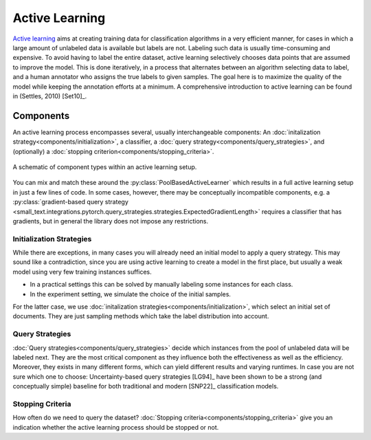 ===============
Active Learning
===============

`Active learning <https://en.wikipedia.org/wiki/Active_learning_(machine_learning)>`_ aims at creating training data for classification algorithms in a very efficient manner,
for cases in which a large amount of unlabeled data is available but labels are not.
Labeling such data is usually time-consuming and expensive.
To avoid having to label the entire dataset, active learning selectively chooses data points that are assumed to improve the model.
This is done iteratively, in a process that alternates between an algorithm selecting data to label,
and a human annotator who assigns the true labels to given samples.
The goal here is to maximize the quality of the model while keeping the annotation efforts at a minimum.
A comprehensive introduction to active learning can be found in (Settles, 2010) [Set10]_.

Components
==========

.. py:currentmodule:: small_text.active_learner

An active learning process encompasses several, usually interchangeable components:
An :doc:`initalization strategy<components/initialization>`,
a classifier,
a :doc:`query strategy<components/query_strategies>`,
and (optionally) a :doc:`stopping criterion<components/stopping_criteria>`.

.. figure:: _static/figures/active-learning-setup.svg
  :align: center
  :class: active-learning-setup
  :width: 350px
  :alt: A schematic of component types within an active learning setup.

  A schematic of component types within an active learning setup.

You can mix and match these around the :py:class:`PoolBasedActiveLearner` which results in
a full active learning setup in just a few lines of code.
In some cases, however, there may be conceptually incompatible components,
e.g. a :py:class:`gradient-based query strategy <small_text.integrations.pytorch.query_strategies.strategies.ExpectedGradientLength>`
requires a classifier that has gradients,
but in general the library does not impose any restrictions.


Initialization Strategies
-------------------------

While there are exceptions, in many cases you will already need an initial model to apply
a query strategy. This may sound like a contradiction, since you are using active learning
to create a model in the first place, but usually a weak model using very few training instances
suffices.

* In a practical settings this can be solved by manually labeling some instances for each class.
* In the experiment setting, we simulate the choice of the initial samples.

For the latter case, we use :doc:`initalization strategies<components/initialization>`,
which select an initial set of documents.
They are just sampling methods which take the label distribution into account.

Query Strategies
----------------

:doc:`Query strategies<components/query_strategies>` decide which instances from the pool of
unlabeled data will be labeled next. They are the most critical component as they influence
both the effectiveness as well as the efficiency. Moreover, they exists in many different forms,
which can yield different results and varying runtimes. In case you are not sure which one to choose:
Uncertainty-based query strategies [LG94]_ have been shown to be a strong (and conceptually simple)
baseline for both traditional and modern [SNP22]_ classification models.

Stopping Criteria
-----------------

How often do we need to query the dataset? :doc:`Stopping criteria<components/stopping_criteria>`
give you an indication whether the active learning process should be stopped or not.

